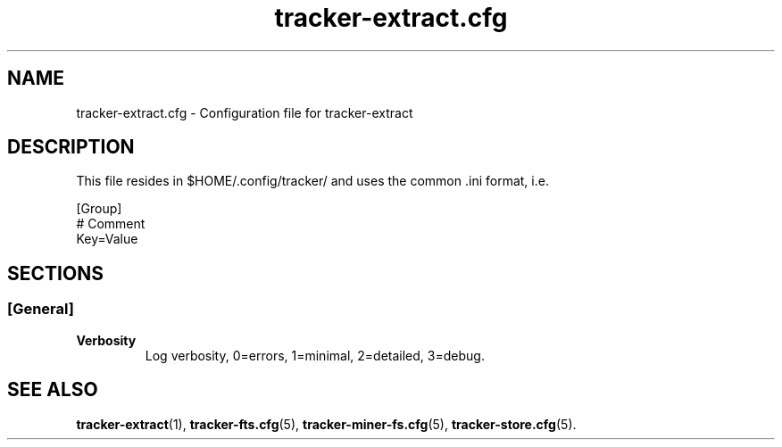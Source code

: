 .TH tracker-extract.cfg 5 "September 2009" GNU "Configuration Files"

.SH NAME
tracker-extract.cfg \- Configuration file for tracker-extract

.SH DESCRIPTION
This file resides in $HOME/.config/tracker/ and uses the common .ini format, i.e.

.PP
  [Group]
  # Comment
  Key=Value

.SH SECTIONS

.SS [General]
.TP
.B Verbosity
Log verbosity, 0=errors, 1=minimal, 2=detailed, 3=debug.

.SH SEE ALSO
.BR tracker-extract (1),
.BR tracker-fts.cfg (5),
.BR tracker-miner-fs.cfg (5),
.BR tracker-store.cfg (5).